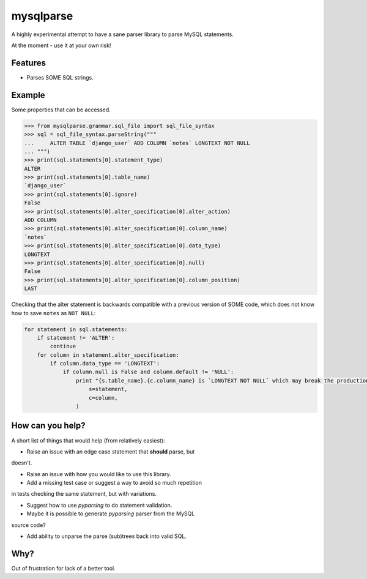 ==========
mysqlparse
==========

.. image:: https://img.shields.io/pypi/v/mysqlparse.svg
        :target: https://pypi.python.org/pypi/mysqlparse

.. image:: https://img.shields.io/travis/seporaitis/mysqlparse.svg
        :target: https://travis-ci.org/seporaitis/mysqlparse


A highly experimental attempt to have a sane parser library to parse MySQL statements.

At the moment - use it at your own risk!


Features
--------

* Parses SOME SQL strings.


Example
-------

Some properties that can be accessed.

.. code-block:: python

    >>> from mysqlparse.grammar.sql_file import sql_file_syntax
    >>> sql = sql_file_syntax.parseString("""
    ...     ALTER TABLE `django_user` ADD COLUMN `notes` LONGTEXT NOT NULL
    ... """)
    >>> print(sql.statements[0].statement_type)
    ALTER
    >>> print(sql.statements[0].table_name)
    `django_user`
    >>> print(sql.statements[0].ignore)
    False
    >>> print(sql.statements[0].alter_specification[0].alter_action)
    ADD COLUMN
    >>> print(sql.statements[0].alter_specification[0].column_name)
    `notes`
    >>> print(sql.statements[0].alter_specification[0].data_type)
    LONGTEXT
    >>> print(sql.statements[0].alter_specification[0].null)
    False
    >>> print(sql.statements[0].alter_specification[0].column_position)
    LAST

Checking that the alter statement is backwards compatible with a
previous version of SOME code, which does not know how to save
``notes`` as ``NOT NULL``:

.. code-block:: python

    for statement in sql.statements:
        if statement != 'ALTER':
            continue
        for column in statement.alter_specification:
            if column.data_type == 'LONGTEXT':
                if column.null is False and column.default != 'NULL':
                    print "{s.table_name}.{c.column_name} is `LONGTEXT NOT NULL` which may break the production system. Use `LONGTEXT DEFAULT NULL` instead.".format(
                        s=statement,
                        c=column,
                    )


How can you help?
-----------------

A short list of things that would help (from relatively easiest):

* Raise an issue with an edge case statement that **should** parse, but
doesn't.

* Raise an issue with how you would like to use this library.

* Add a missing test case or suggest a way to avoid so much repetition
in tests checking the same statement, but with variations.

* Suggest how to use `pyparsing` to do statement validation.

* Maybe it is possible to generate `pyparsing` parser from the MySQL
source code?

* Add ability to unparse the parse (sub)trees back into valid SQL.


Why?
----

Out of frustration for lack of a better tool.

